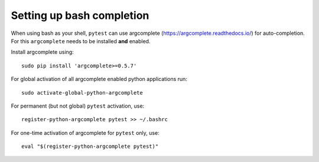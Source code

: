 
.. _bash_completion:

Setting up bash completion
==========================

When using bash as your shell, ``pytest`` can use argcomplete
(https://argcomplete.readthedocs.io/) for auto-completion.
For this ``argcomplete`` needs to be installed **and** enabled.

Install argcomplete using::

        sudo pip install 'argcomplete>=0.5.7'

For global activation of all argcomplete enabled python applications run::

    sudo activate-global-python-argcomplete

For permanent (but not global) ``pytest`` activation, use::

        register-python-argcomplete pytest >> ~/.bashrc

For one-time activation of argcomplete for ``pytest`` only, use::

        eval "$(register-python-argcomplete pytest)"

